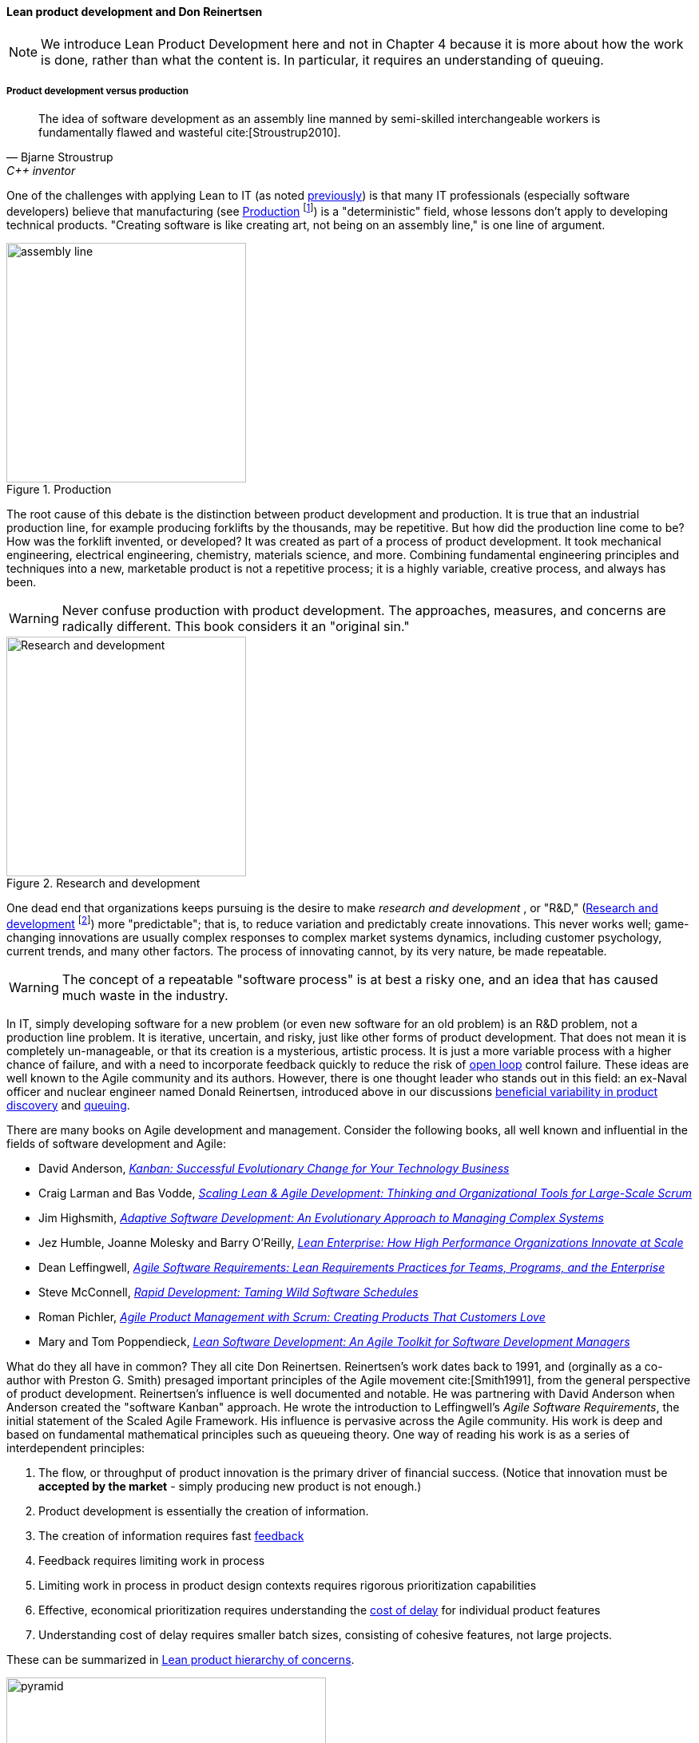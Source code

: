 anchor:lean-product-dev[]

==== Lean product development and Don Reinertsen

NOTE: We introduce Lean Product Development here and not in Chapter 4 because it is more about how the work is done, rather than what the content is. In particular, it requires an understanding of queuing.


===== Product development versus production

[quote, Bjarne Stroustrup, C++ inventor]
The idea of software development as an assembly line manned by semi-skilled interchangeable workers is fundamentally flawed and wasteful cite:[Stroustrup2010].

One of the challenges with applying Lean to IT (as noted xref:lean[previously]) is that many IT professionals (especially software developers) believe that manufacturing (see <<fig-assembly-line-300-i>> footnote:[Image credit https://www.flickr.com/photos/psit/5605605412, downloaded 2016-11-19, commercial use permitted]) is a "deterministic" field, whose lessons don't apply to developing technical products. "Creating software is like creating art, not being on an assembly line," is one line of argument.

[[fig-assembly-line-300-i]]
.Production
image::images/2_05-assembly-line.jpg[assembly line, 300, , float="left"]

The root cause of this debate is the distinction between product development and production. It is true that an industrial production line, for example producing forklifts by the thousands, may be repetitive. But how did the production line come to be? How was the forklift invented, or developed? It was created as part of a process of product development. It took mechanical engineering, electrical engineering, chemistry, materials science, and more.  Combining fundamental engineering principles and techniques into a new, marketable product is not a repetitive process; it is a highly variable, creative process, and always has been.

WARNING: Never confuse production with product development. The approaches, measures, and concerns are radically different. This book considers it an "original sin."


[[fig-r-and-d-300-o]]
.Research and development
image::images/2_05-r-and-d.png[Research and development, 300, , float="right"]


One dead end that organizations keeps pursuing is the desire to make _research and development_ , or "R&D," (<<fig-r-and-d-300-o>> footnote:[Image credit https://www.flickr.com/photos/hamptonroadspartnership/5330640858, commercial use permitted]) more "predictable"; that is, to reduce variation and predictably create innovations. This never works well; game-changing innovations are usually complex responses to complex market systems dynamics, including customer psychology, current trends, and many other factors. The process of innovating cannot, by its very nature, be made repeatable.

WARNING: The concept of a repeatable "software process" is at best a risky one, and an idea that has caused much waste in the industry.

In IT, simply developing software for a new problem (or even new software for an old problem) is an R&D problem, not a production line problem. It is iterative, uncertain, and risky, just like other forms of product development. That does not mean it is completely un-manageable, or that its creation is a mysterious, artistic process. It is just a more variable process with a higher chance of failure, and with a need to incorporate feedback quickly to reduce the risk of xref:open-loop[open loop]
control failure.  These ideas are well known to the Agile community and its authors. However, there is one thought leader who stands out in this field: an ex-Naval officer and nuclear engineer named Donald Reinertsen, introduced above in our discussions xref:beneficial-variability[beneficial variability in product discovery] and xref:queuing[queuing].

There are many books on Agile development and management. Consider the following books, all well known and influential in the fields of software development and Agile:

* David Anderson, https://www.goodreads.com/book/show/8086552-kanban[_Kanban: Successful Evolutionary Change for Your Technology Business_]
* Craig Larman and Bas Vodde, https://www.goodreads.com/book/show/5247677-scaling-lean-agile-development[_Scaling Lean & Agile Development: Thinking and Organizational Tools for Large-Scale Scrum_]
* Jim Highsmith, https://www.goodreads.com/book/show/338541.Adaptive_Software_Development[_Adaptive Software Development: An Evolutionary Approach to Managing Complex Systems_]
* Jez Humble, Joanne Molesky and Barry O'Reilly, https://www.goodreads.com/book/show/18167218-lean-enterprise[_Lean Enterprise: How High Performance Organizations Innovate at Scale_]
* Dean Leffingwell, https://www.goodreads.com/book/show/8997772-agile-software-requirements[_Agile Software Requirements: Lean Requirements Practices for Teams, Programs, and the Enterprise_]
* Steve McConnell, https://www.goodreads.com/book/show/93892.Rapid_Development[_Rapid Development: Taming Wild Software Schedules_]
* Roman Pichler,  https://www.goodreads.com/book/show/7950745-agile-product-management-with-scrum[_Agile Product Management with Scrum: Creating Products That Customers Love_]
* Mary and Tom Poppendieck, https://www.goodreads.com/book/show/194338.Lean_Software_Development[_Lean Software Development: An Agile Toolkit for Software Development Managers_]

What do they all have in common? They all cite Don Reinertsen. Reinertsen's work dates back to 1991, and (orginally as a co-author with Preston G. Smith) presaged important principles of the Agile movement cite:[Smith1991], from the general perspective of product development. Reinertsen's influence is well documented and notable. He was partnering with David Anderson when Anderson created the "software Kanban" approach. He wrote the introduction to Leffingwell's _Agile Software Requirements_, the initial statement of the Scaled Agile Framework. His influence is pervasive across the Agile community. His work is deep and based on fundamental mathematical principles such as queueing theory. One way of reading his work is as a series of interdependent principles:

. The flow, or throughput of product innovation is the primary driver of financial success. (Notice that innovation must be *accepted by the market* - simply producing new product is not enough.)
. Product development is essentially the creation of information.
. The creation of information requires fast http://dm-academy.github.io/aitm/#_a_brief_introduction_to_feedback[feedback]
. Feedback requires limiting work in process
. Limiting work in process in product design contexts requires rigorous prioritization capabilities
. Effective, economical prioritization requires understanding the http://www.leadingagile.com/2015/06/an-introduction-to-cost-of-delay/[cost of delay] for individual product features
. Understanding cost of delay requires smaller batch sizes, consisting of cohesive features, not large projects.

These can be summarized in <<fig-pyramid-400-o>>.

[[fig-pyramid-400-o]]
.Lean product hierarchy of concerns
image::images/2_05-pyramid.png[pyramid, 400,,float="right"]

If a company wishes to produce innovation faster than competitors, it requires fast xref:feedback[feedback] on its experiments (whether traditionally understood, laboratory-based experiments, or market-facing validation as in xref:lean-startup[Lean Startup].) In order to achieve fast feedback, xref:work-in-process[work in process]
*must* be reduced in the system, otherwise xref:queuing[high-queue] states will slow feedback down.

But how do we reduce work in process? We have to _prioritize_. Do we rely on the xref:HIPPO[Highest Paid Person's Opinion], or do we try something more rational? This brings us to the critical concept of _Cost of Delay_.

anchor:cost-of-delay[]

===== Cost of Delay
[quote, Don Reinertsen, Principles of Product Development Flow]
If you measure only one thing, measure Cost of Delay.

Don Reinertsen is well known for advocating the concept of "Cost of Delay" in understanding product economics. The term is intuitive; it represents the loss one experiences by delaying the delivery of some value. For example, if a delayed product misses a key trade show, and therefore its opportunity for a competitive xref:release-mgmt[release], the cost of delay might be the entire market. Understanding Cost of Delay is part of a broader economic emphasis that Reinertsen brings to the general question of product development. He suggests that product developers, in general, do not understand the fundamental economics of their decisions regarding resources and work in progress.

To understand Cost of Delay, it is first necessary to think in terms of a market-facing product (such as a smart phone application). Any market facing product can be represented in terms of its lifecycle revenues and profits (see <<fig-lifecycle-table-500-c>> , see <<fig-lifecycle-graph-500-c>>).


[[fig-lifecycle-table-500-c]]
.Product lifecycle economics by year
image::images/2_05-lifecycle-table.png[Cost of Delay graph, 500]


[[fig-lifecycle-graph-500-c]]
.Product lifecycle economics, charted
image::images/2_05-lifecycle-graph.png[Cost of Delay graph, 500]


The numbers above represent a product lifecycle, from R&D through production to retirement. The first year is all cost, as the product is being developed, and net profits are negative. In year 2, a small net profit is shown, but cumulative profit is still negative, as it remains in year 3. Only into year 3 does the product break even, ultimately achieving lifecycle net earnings of 175. But what if the product's introduction into the market is delayed? The consequences can be severe.

Simply delaying delivery by a year, all things being equal in our example, will reduce lifeycle profits by 30% (see <<fig-lifecycle-tableB-500-c>>, <<fig-lifecycle-graphB-500-c>>).


[[fig-lifecycle-tableB-500-c]]
.Product lifecycle, simple delay
image::images/2_05-lifecycle-tableB.png[Cost of Delay table, 500]


[[fig-lifecycle-graphB-500-c]]
.Product lifecycle, simple delay, charted
image::images/2_05-lifecycle-graphB.png[Cost of Delay graph, 500]


But all things are not equal. What if, in delaying the product for a year, we allow a competitor to gain a superior market position? That could depress our sales and increase our per-unit costs - both bad (see <<fig-lifecycle-tableC-500-c>>,  <<fig-lifecycle-graphC-500-c>>):

[[fig-lifecycle-tableC-500-c]]
.Product lifecycle, aggravated delay
image::images/2_05-lifecycle-tableC.png[Cost of Delay table, 500]

[[fig-lifecycle-graphC-500-c]]
.Product lifecycle, aggravated delay, charted
image::images/2_05-lifecycle-graphC.png[Cost of Delay graph, 500]

Advanced Cost of Delay analysis argues that different product lifecycles have different characteristics. Josh Arnold of Black Swan Farming has visualized these as a set of profiles cite:[Arnold2013]. See <<fig-simpleCOD-400-c>> footnote:[similar to cite:[Arnold2013] for the simple delay profile.

[[fig-simpleCOD-400-c]]
.Simple Cost of Delay
image::images/2_05-simpleCOD.png[simple delay curve,400,]


In this delay curve, while profits and revenues are lost due to late entry, it's assumed that the product will still enjoy its expected market share. We can think of this as the "iPhone versus Android" profile, as Android was later but still achieved market parity. The aggravated cost of delay profile, however, looks like (see <<fig-aggroCOD-400-c>> footnote:[similar to cite:[Arnold2013]).

[[fig-aggroCOD-400-c]]
.Aggravated Cost of Delay
image::images/2_05-aggroCOD.png[aggravated delay curve,400,]


In this version, the failure to enter the market in a timely way results in long term loss of market share. We can think of this as the "Amazon Kindle versus Barnes & Noble Nook" profile, as the Nook has not achieved parity, and does not appear likely to. There are other delay curves imaginable, such as delay curves for tightly time limited products (e.g. such as found in the fashion industry) or cost of delay that's only incurred after a specific date (such as in complying with a regulation.)

Reinertsen observes that product managers may think that they intuitively understand Cost of Delay, but when he asks them to estimate the aggregate cost of (for example) delaying their product's delivery by a given period of time, the estimates provided by product team participants *in a position to delay delivery* may vary by up to 50:1. This is powerful evidence that a more quantitative approach is essential, as opposed to relying on "gut feel" or the xref:HIPPO[Highest Paid Person's Opinion].

Finally, Josh Arnold notes that Cost of Delay is much easier to assess on small batches of work. Large projects tend to attract many ideas for features, some of which have stronger economic justifications than others. When all these features are lumped together, it makes understanding Cost of Delay challenging, because it then becomes an average across the various features. But since features, ideally, can be worked on individually, understanding Cost of Delay at that level helps with the prioritization of the work.

The combination of xref:product-roadmapping[product roadmapping], a high quality xref:scrum[DEEP backlog], and Cost of Delay is a solid foundation for digital product development. It's essential to have an economic basis for making the prioritization decision. Clarifying the economic basis is a critical function of the xref:product-roadmapping[product roadmap]. Through estimation of story points, we can understand the team's velocity. Estimating velocity is key to planning, which we'll discuss further in Chapter 8. Through understanding the economics of product availability to the market or internal users, Cost of Delay can drive backlog prioritization.
